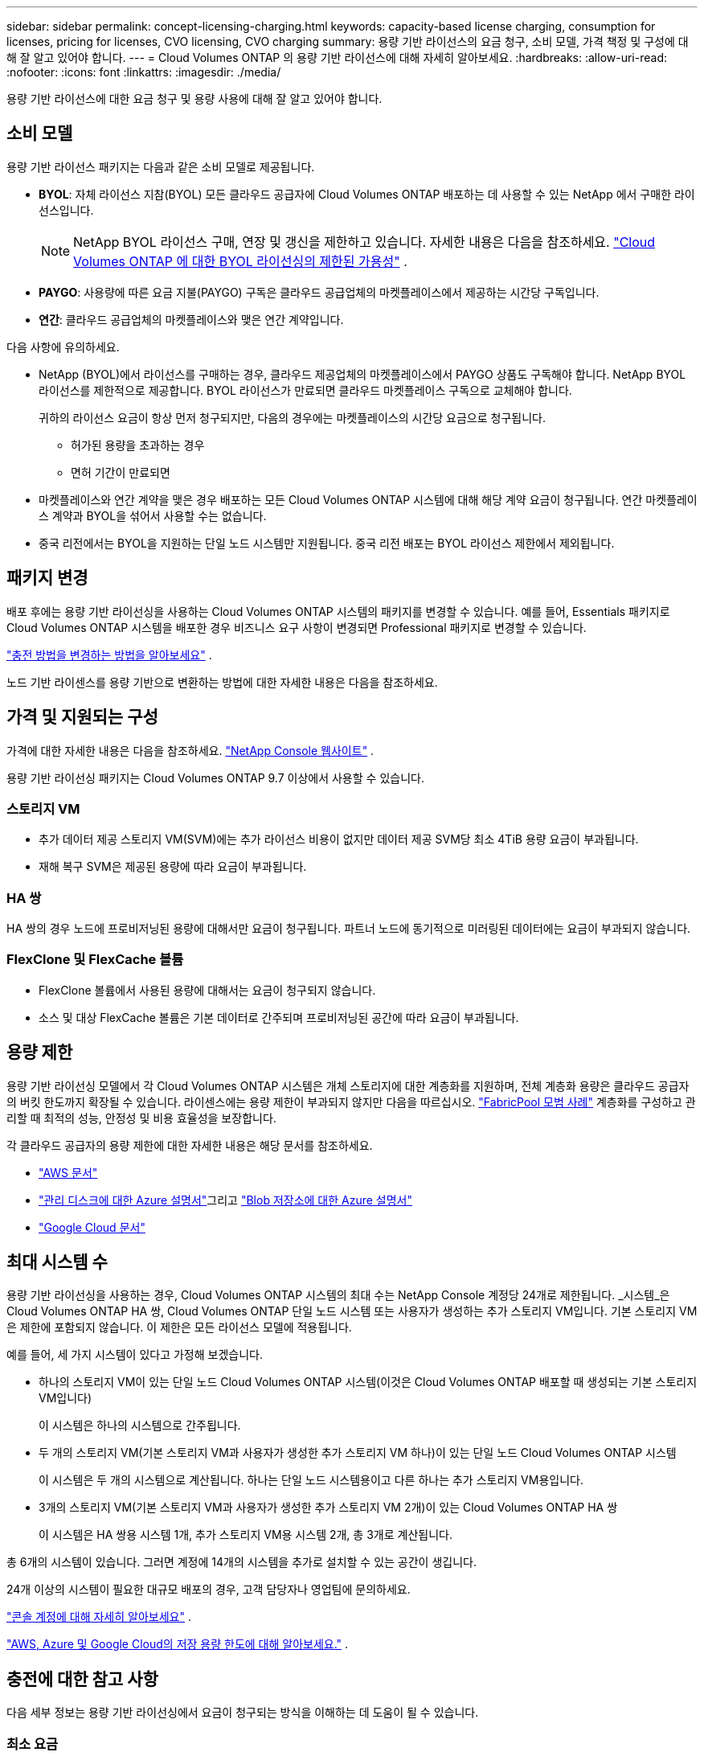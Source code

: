 ---
sidebar: sidebar 
permalink: concept-licensing-charging.html 
keywords: capacity-based license charging, consumption for licenses, pricing for licenses, CVO licensing, CVO charging 
summary: 용량 기반 라이선스의 요금 청구, 소비 모델, 가격 책정 및 구성에 대해 잘 알고 있어야 합니다. 
---
= Cloud Volumes ONTAP 의 용량 기반 라이선스에 대해 자세히 알아보세요.
:hardbreaks:
:allow-uri-read: 
:nofooter: 
:icons: font
:linkattrs: 
:imagesdir: ./media/


[role="lead"]
용량 기반 라이선스에 대한 요금 청구 및 용량 사용에 대해 잘 알고 있어야 합니다.



== 소비 모델

용량 기반 라이선스 패키지는 다음과 같은 소비 모델로 제공됩니다.

* *BYOL*: 자체 라이선스 지참(BYOL)  모든 클라우드 공급자에 Cloud Volumes ONTAP 배포하는 데 사용할 수 있는 NetApp 에서 구매한 라이선스입니다.
+

NOTE: NetApp BYOL 라이선스 구매, 연장 및 갱신을 제한하고 있습니다. 자세한 내용은 다음을 참조하세요.  https://docs.netapp.com/us-en/bluexp-cloud-volumes-ontap/whats-new.html#restricted-availability-of-byol-licensing-for-cloud-volumes-ontap["Cloud Volumes ONTAP 에 대한 BYOL 라이선싱의 제한된 가용성"^] .



ifdef::azure[]

endif::azure[]

* *PAYGO*: 사용량에 따른 요금 지불(PAYGO) 구독은 클라우드 공급업체의 마켓플레이스에서 제공하는 시간당 구독입니다.
* *연간*: 클라우드 공급업체의 마켓플레이스와 맺은 연간 계약입니다.


다음 사항에 유의하세요.

* NetApp (BYOL)에서 라이선스를 구매하는 경우, 클라우드 제공업체의 마켓플레이스에서 PAYGO 상품도 구독해야 합니다. NetApp BYOL 라이선스를 제한적으로 제공합니다. BYOL 라이선스가 만료되면 클라우드 마켓플레이스 구독으로 교체해야 합니다.
+
귀하의 라이선스 요금이 항상 먼저 청구되지만, 다음의 경우에는 마켓플레이스의 시간당 요금으로 청구됩니다.

+
** 허가된 용량을 초과하는 경우
** 면허 기간이 만료되면


* 마켓플레이스와 연간 계약을 맺은 경우 배포하는 모든 Cloud Volumes ONTAP 시스템에 대해 해당 계약 요금이 청구됩니다.  연간 마켓플레이스 계약과 BYOL을 섞어서 사용할 수는 없습니다.
* 중국 리전에서는 BYOL을 지원하는 단일 노드 시스템만 지원됩니다. 중국 리전 배포는 BYOL 라이선스 제한에서 제외됩니다.




== 패키지 변경

배포 후에는 용량 기반 라이선싱을 사용하는 Cloud Volumes ONTAP 시스템의 패키지를 변경할 수 있습니다.  예를 들어, Essentials 패키지로 Cloud Volumes ONTAP 시스템을 배포한 경우 비즈니스 요구 사항이 변경되면 Professional 패키지로 변경할 수 있습니다.

link:task-manage-capacity-licenses.html["충전 방법을 변경하는 방법을 알아보세요"] .

노드 기반 라이센스를 용량 기반으로 변환하는 방법에 대한 자세한 내용은 다음을 참조하세요.



== 가격 및 지원되는 구성

가격에 대한 자세한 내용은 다음을 참조하세요. https://bluexp.netapp.com/pricing/["NetApp Console 웹사이트"^] .

용량 기반 라이선싱 패키지는 Cloud Volumes ONTAP 9.7 이상에서 사용할 수 있습니다.



=== 스토리지 VM

* 추가 데이터 제공 스토리지 VM(SVM)에는 추가 라이선스 비용이 없지만 데이터 제공 SVM당 최소 4TiB 용량 요금이 부과됩니다.
* 재해 복구 SVM은 제공된 용량에 따라 요금이 부과됩니다.




=== HA 쌍

HA 쌍의 경우 노드에 프로비저닝된 용량에 대해서만 요금이 청구됩니다.  파트너 노드에 동기적으로 미러링된 데이터에는 요금이 부과되지 않습니다.



=== FlexClone 및 FlexCache 볼륨

* FlexClone 볼륨에서 사용된 용량에 대해서는 요금이 청구되지 않습니다.
* 소스 및 대상 FlexCache 볼륨은 기본 데이터로 간주되며 프로비저닝된 공간에 따라 요금이 부과됩니다.




== 용량 제한

용량 기반 라이선싱 모델에서 각 Cloud Volumes ONTAP 시스템은 개체 스토리지에 대한 계층화를 지원하며, 전체 계층화 용량은 클라우드 공급자의 버킷 한도까지 확장될 수 있습니다. 라이센스에는 용량 제한이 부과되지 않지만 다음을 따르십시오. https://www.netapp.com/pdf.html?item=/media/17239-tr-4598.pdf["FabricPool 모범 사례"^] 계층화를 구성하고 관리할 때 최적의 성능, 안정성 및 비용 효율성을 보장합니다.

각 클라우드 공급자의 용량 제한에 대한 자세한 내용은 해당 문서를 참조하세요.

* https://docs.aws.amazon.com/AmazonS3/latest/userguide/BucketRestrictions.html["AWS 문서"^]
* https://learn.microsoft.com/en-us/azure/storage/common/scalability-targets-standard-account["관리 디스크에 대한 Azure 설명서"^]그리고 https://learn.microsoft.com/en-us/azure/storage/blobs/scalability-targets["Blob 저장소에 대한 Azure 설명서"^]
* https://cloud.google.com/storage/docs/buckets["Google Cloud 문서"^]




== 최대 시스템 수

용량 기반 라이선싱을 사용하는 경우, Cloud Volumes ONTAP 시스템의 최대 수는 NetApp Console 계정당 24개로 제한됩니다.  _시스템_은 Cloud Volumes ONTAP HA 쌍, Cloud Volumes ONTAP 단일 노드 시스템 또는 사용자가 생성하는 추가 스토리지 VM입니다.  기본 스토리지 VM은 제한에 포함되지 않습니다.  이 제한은 모든 라이선스 모델에 적용됩니다.

예를 들어, 세 가지 시스템이 있다고 가정해 보겠습니다.

* 하나의 스토리지 VM이 있는 단일 노드 Cloud Volumes ONTAP 시스템(이것은 Cloud Volumes ONTAP 배포할 때 생성되는 기본 스토리지 VM입니다)
+
이 시스템은 하나의 시스템으로 간주됩니다.

* 두 개의 스토리지 VM(기본 스토리지 VM과 사용자가 생성한 추가 스토리지 VM 하나)이 있는 단일 노드 Cloud Volumes ONTAP 시스템
+
이 시스템은 두 개의 시스템으로 계산됩니다. 하나는 단일 노드 시스템용이고 다른 하나는 추가 스토리지 VM용입니다.

* 3개의 스토리지 VM(기본 스토리지 VM과 사용자가 생성한 추가 스토리지 VM 2개)이 있는 Cloud Volumes ONTAP HA 쌍
+
이 시스템은 HA 쌍용 시스템 1개, 추가 스토리지 VM용 시스템 2개, 총 3개로 계산됩니다.



총 6개의 시스템이 있습니다.  그러면 계정에 14개의 시스템을 추가로 설치할 수 있는 공간이 생깁니다.

24개 이상의 시스템이 필요한 대규모 배포의 경우, 고객 담당자나 영업팀에 문의하세요.

https://docs.netapp.com/us-en/bluexp-setup-admin/concept-netapp-accounts.html["콘솔 계정에 대해 자세히 알아보세요"^] .

https://docs.netapp.com/us-en/cloud-volumes-ontap-relnotes/index.html["AWS, Azure 및 Google Cloud의 저장 용량 한도에 대해 알아보세요."^] .



== 충전에 대한 참고 사항

다음 세부 정보는 용량 기반 라이선싱에서 요금이 청구되는 방식을 이해하는 데 도움이 될 수 있습니다.



=== 최소 요금

최소한 하나의 기본(읽기-쓰기) 볼륨이 있는 각 데이터 제공 스토리지 VM에 대해 최소 4TiB의 요금이 부과됩니다.  기본 볼륨의 합계가 4TiB 미만이면 콘솔은 해당 스토리지 VM에 최소 4TiB 요금을 적용합니다.

아직 볼륨을 프로비저닝하지 않은 경우 최소 요금이 적용되지 않습니다.

Essentials 패키지의 경우, 최소 4TiB 용량 요금은 보조(데이터 보호) 볼륨만 포함된 스토리지 VM에는 적용되지 않습니다. 예를 들어, 1TiB의 보조 데이터가 있는 스토리지 VM이 있는 경우 해당 1TiB의 데이터에 대해서만 요금이 청구됩니다. Professional 패키지 유형의 경우 볼륨 유형에 관계없이 최소 4TiB 용량 충전이 적용됩니다.



=== 초과분

BYOL 용량을 초과하는 경우, 마켓플레이스 구독에 따라 시간당 요금으로 초과 요금이 부과됩니다. 초과 요금은 마켓플레이스 요금으로 부과되며, 다른 라이선스의 가용 용량을 먼저 사용하는 것을 우선시합니다. BYOL 라이선스가 만료되면 클라우드 마켓플레이스를 통해 용량 기반 라이선스 모델로 전환해야 합니다.



=== 필수 패키지

Essentials 패키지를 사용하면 배포 유형(HA 또는 단일 노드)과 볼륨 유형(기본 또는 보조)에 따라 요금이 청구됩니다.  높은 가격부터 낮은 가격 순으로 가격은 다음과 같습니다: _Essentials Primary HA_, _Essentials Primary Single Node_, _Essentials Secondary HA_, _Essentials Secondary Single Node_.  또는 마켓플레이스 계약을 구매하거나 개인 제안을 수락하는 경우 모든 배포 또는 볼륨 유형에 대해 용량 요금이 동일합니다.

라이선싱은 Cloud Volumes ONTAP 시스템 내에서 생성된 볼륨 유형에 따라 전적으로 결정됩니다.

* 필수 단일 노드: 단 하나의 ONTAP 노드를 사용하여 Cloud Volumes ONTAP 시스템에서 생성된 읽기/쓰기 볼륨입니다.
* 필수 HA: 중단 없는 데이터 액세스를 위해 서로 장애 조치를 취할 수 있는 두 개의 ONTAP 노드를 사용하여 볼륨을 읽고 씁니다.
* 필수 보조 단일 노드: Cloud Volumes ONTAP 시스템에서 하나의 ONTAP 노드만 사용하여 생성된 데이터 보호(DP) 유형 볼륨(일반적으로 읽기 전용인 SnapMirror 또는 SnapVault 대상 볼륨)입니다.
+

NOTE: 읽기 전용/DP 볼륨이 기본 볼륨이 되면 콘솔은 이를 기본 데이터로 간주하고 볼륨이 읽기/쓰기 모드였던 시간을 기준으로 요금을 계산합니다.  볼륨이 다시 읽기 전용/DP로 바뀌면 해당 볼륨을 다시 보조 데이터로 간주하고 콘솔에서 가장 잘 일치하는 라이선스를 사용하여 요금을 청구합니다.

* 필수 보조 HA: 두 개의 ONTAP 노드를 사용하여 Cloud Volumes ONTAP 시스템에서 생성된 데이터 보호(DP) 유형 볼륨(일반적으로 읽기 전용인 SnapMirror 또는 SnapVault 대상 볼륨)으로, 중단 없는 데이터 액세스를 위해 서로 장애 조치할 수 있습니다.


.바이올
NetApp 에서 Essentials 라이선스를 구매했고(BYOL) 해당 배포 및 볼륨 유형에 대한 라이선스 용량을 초과한 경우 콘솔은 더 높은 가격의 Essentials 라이선스(라이선스가 있고 사용 가능한 용량이 있는 경우)에 대해 초과 요금을 청구합니다.  이는 마켓플레이스에서 요금을 청구하기 전에 귀하가 선불 용량으로 이미 구매한 사용 가능한 용량을 먼저 사용하기 때문에 발생합니다.  BYOL 라이선스로 사용 가능한 용량이 없는 경우, 초과된 용량은 마켓플레이스 주문형 시간당 요금(PAYGO)으로 청구되며 월별 청구서에 비용이 추가됩니다.

예를 들어 보겠습니다. Essentials 패키지에 대해 다음과 같은 라이선스가 있다고 가정해 보겠습니다.

* 500TiB의 커밋 용량을 갖는 500TiB _Essentials Secondary HA_ 라이선스
* 100TiB의 커밋 용량만 있는 500TiB _Essentials Single Node_ 라이선스


보조 볼륨이 있는 HA 쌍에 추가로 50TiB가 프로비저닝됩니다.  50TiB를 PAYGO에 청구하는 대신, 콘솔은 _Essentials Single Node_ 라이선스에 대해 50TiB 초과 요금을 청구합니다.  해당 라이선스의 가격은 _Essentials Secondary HA_보다 높지만, 이미 구매한 라이선스를 활용하고 있으므로 월별 청구서에 비용이 추가되지 않습니다.

*관리 > Licenses and subscriptions*에서 _Essentials Single Node_ 라이선스에 대해 50TiB가 청구된 것을 확인할 수 있습니다.

또 다른 예를 들어보겠습니다.  Essentials 패키지에 대해 다음과 같은 라이선스가 있다고 가정해 보겠습니다.

* 500TiB의 커밋 용량을 갖는 500TiB _Essentials Secondary HA_ 라이선스
* 100TiB의 커밋 용량만 있는 500TiB _Essentials Single Node_ 라이선스


기본 볼륨이 있는 HA 쌍에 추가로 100TiB가 프로비저닝됩니다.  구매하신 라이선스에는 _Essentials Primary HA_ 용량이 할당되어 있지 않습니다.  _Essentials Primary HA_ 라이선스의 가격은 _Essentials Primary Single Node_와 _Essentials Secondary HA_ 라이선스보다 높습니다.

이 예에서 콘솔은 추가 100TiB에 대해 시장 가격으로 초과 요금을 청구합니다.  초과 요금은 월별 청구서에 표시됩니다.

.마켓플레이스 계약 또는 비공개 제안
마켓플레이스 계약이나 비공개 제안의 일부로 Essentials 라이선스를 구매한 경우 BYOL 로직이 적용되지 않으며 사용에 맞는 정확한 라이선스 유형이 있어야 합니다.  라이선스 유형에는 볼륨 유형(기본 또는 보조)과 배포 유형(HA 또는 단일 노드)이 포함됩니다.

예를 들어, Essentials 라이선스로 Cloud Volumes ONTAP 인스턴스를 배포한다고 가정해 보겠습니다.  그런 다음 읽기-쓰기 볼륨(기본 단일 노드)과 읽기 전용(보조 단일 노드) 볼륨을 프로비저닝합니다.  마켓플레이스 계약 또는 비공개 제안에는 프로비저닝된 용량을 충당하기 위한 _Essentials 단일 노드_ 및 _Essentials 보조 단일 노드_에 대한 용량이 포함되어야 합니다.  마켓플레이스 계약이나 개인 제안에 포함되지 않은 프로비저닝된 용량은 주문형 시간당 요금(PAYGO)으로 청구되며 월별 청구서에 비용이 추가됩니다.
